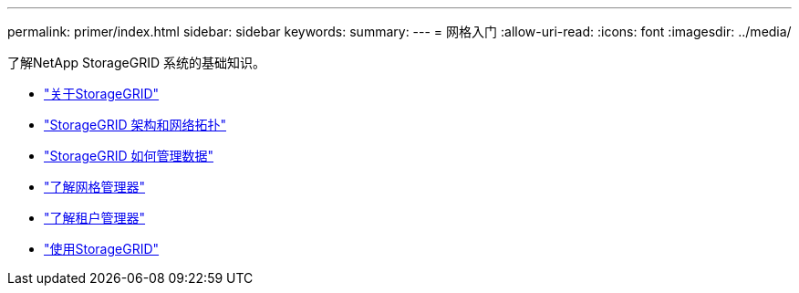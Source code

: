 ---
permalink: primer/index.html 
sidebar: sidebar 
keywords:  
summary:  
---
= 网格入门
:allow-uri-read: 
:icons: font
:imagesdir: ../media/


[role="lead"]
了解NetApp StorageGRID 系统的基础知识。

* link:about-storagegrid.html["关于StorageGRID"]
* link:storagegrid-architecture-and-network-topology.html["StorageGRID 架构和网络拓扑"]
* link:how-storagegrid-manages-data.html["StorageGRID 如何管理数据"]
* link:exploring-grid-manager.html["了解网格管理器"]
* link:exploring-tenant-manager.html["了解租户管理器"]
* link:using-storagegrid.html["使用StorageGRID"]

